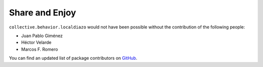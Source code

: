 Share and Enjoy
---------------

``collective.behavior.localdiazo`` would not have been possible without the
contribution of the following people:

- Juan Pablo Giménez
- Héctor Velarde
- Marcos F. Romero

You can find an updated list of package contributors on `GitHub`_.

.. _`GitHub`: https://github.com/collective/collective.behavior.localdiazo/contributors
